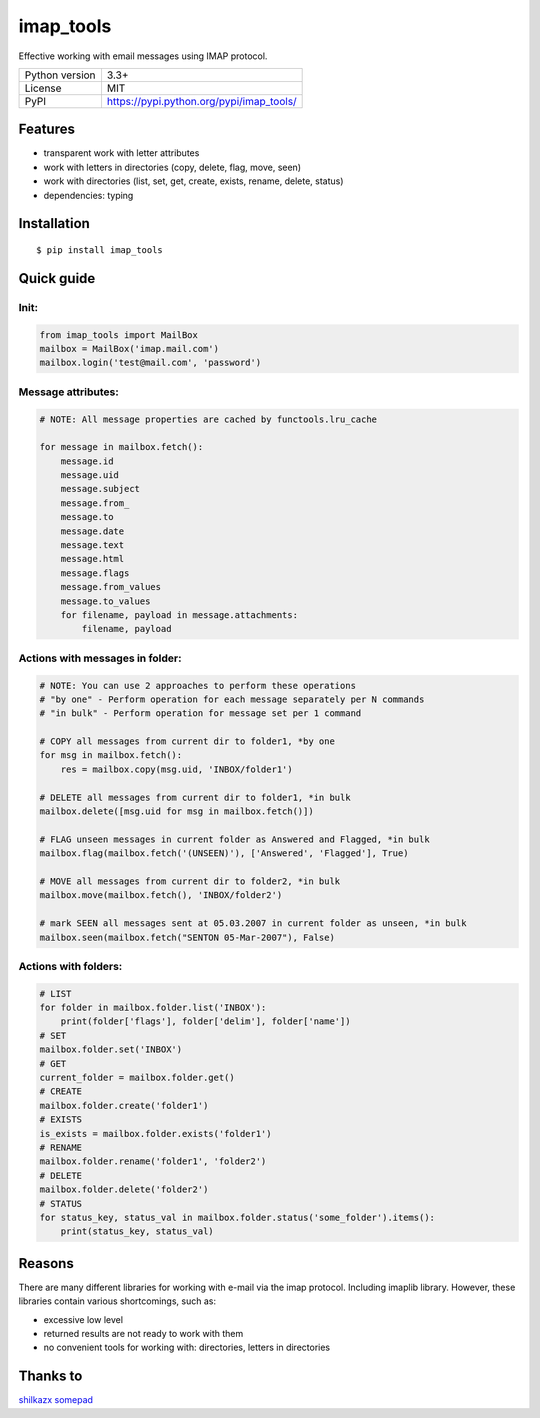.. http://docutils.sourceforge.net/docs/user/rst/quickref.html

imap_tools
==========

Effective working with email messages using IMAP protocol.

===================  ===============================================
Python version       3.3+
License              MIT
PyPI                 https://pypi.python.org/pypi/imap_tools/
===================  ===============================================

Features
--------
- transparent work with letter attributes
- work with letters in directories (copy, delete, flag, move, seen)
- work with directories (list, set, get, create, exists, rename, delete, status)
- dependencies: typing

Installation
------------
::

    $ pip install imap_tools

Quick guide
-----------

Init:
^^^^^
.. code-block:: python

    from imap_tools import MailBox
    mailbox = MailBox('imap.mail.com')
    mailbox.login('test@mail.com', 'password')

Message attributes:
^^^^^^^^^^^^^^^^^^^
.. code-block:: python

    # NOTE: All message properties are cached by functools.lru_cache

    for message in mailbox.fetch():
        message.id
        message.uid
        message.subject
        message.from_
        message.to
        message.date
        message.text
        message.html
        message.flags
        message.from_values
        message.to_values
        for filename, payload in message.attachments:
            filename, payload

Actions with messages in folder:
^^^^^^^^^^^^^^^^^^^^^^^^^^^^^^^^
.. code-block:: python

    # NOTE: You can use 2 approaches to perform these operations
    # "by one" - Perform operation for each message separately per N commands
    # "in bulk" - Perform operation for message set per 1 command

    # COPY all messages from current dir to folder1, *by one
    for msg in mailbox.fetch():
        res = mailbox.copy(msg.uid, 'INBOX/folder1')

    # DELETE all messages from current dir to folder1, *in bulk
    mailbox.delete([msg.uid for msg in mailbox.fetch()])

    # FLAG unseen messages in current folder as Answered and Flagged, *in bulk
    mailbox.flag(mailbox.fetch('(UNSEEN)'), ['Answered', 'Flagged'], True)

    # MOVE all messages from current dir to folder2, *in bulk
    mailbox.move(mailbox.fetch(), 'INBOX/folder2')

    # mark SEEN all messages sent at 05.03.2007 in current folder as unseen, *in bulk
    mailbox.seen(mailbox.fetch("SENTON 05-Mar-2007"), False)

Actions with folders:
^^^^^^^^^^^^^^^^^^^^^
.. code-block:: python

    # LIST
    for folder in mailbox.folder.list('INBOX'):
        print(folder['flags'], folder['delim'], folder['name'])
    # SET
    mailbox.folder.set('INBOX')
    # GET
    current_folder = mailbox.folder.get()
    # CREATE
    mailbox.folder.create('folder1')
    # EXISTS
    is_exists = mailbox.folder.exists('folder1')
    # RENAME
    mailbox.folder.rename('folder1', 'folder2')
    # DELETE
    mailbox.folder.delete('folder2')
    # STATUS
    for status_key, status_val in mailbox.folder.status('some_folder').items():
        print(status_key, status_val)


Reasons
-------
There are many different libraries for working with e-mail via the imap protocol. Including imaplib library.
However, these libraries contain various shortcomings, such as:

- excessive low level
- returned results are not ready to work with them
- no convenient tools for working with: directories, letters in directories


Thanks to
---------
`shilkazx <https://github.com/shilkazx>`_
`somepad <https://github.com/somepad>`_
